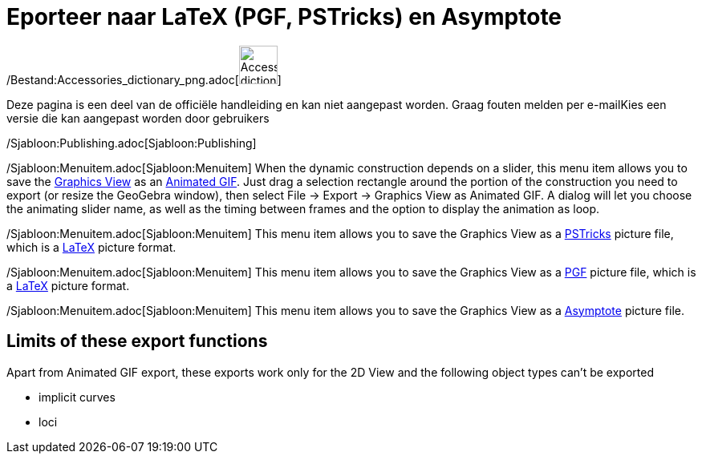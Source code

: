 = Eporteer naar LaTeX (PGF, PSTricks) en Asymptote
ifdef::env-github[:imagesdir: /nl/modules/ROOT/assets/images]

/Bestand:Accessories_dictionary_png.adoc[image:48px-Accessories_dictionary.png[Accessories
dictionary.png,width=48,height=48]]

Deze pagina is een deel van de officiële handleiding en kan niet aangepast worden. Graag fouten melden per
e-mail[.mw-selflink .selflink]##Kies een versie die kan aangepast worden door gebruikers##

/Sjabloon:Publishing.adoc[Sjabloon:Publishing]

/Sjabloon:Menuitem.adoc[Sjabloon:Menuitem] When the dynamic construction depends on a slider, this menu item allows you
to save the xref:/s_index_php?title=Graphics_View_action=edit_redlink=1.adoc[Graphics View] as an
http://en.wikipedia.org/wiki/Animated_GIF#Animated_GIF[Animated GIF]. Just drag a selection rectangle around the portion
of the construction you need to export (or resize the GeoGebra window), then select File -> Export -> Graphics View as
Animated GIF. A dialog will let you choose the animating slider name, as well as the timing between frames and the
option to display the animation as loop.

/Sjabloon:Menuitem.adoc[Sjabloon:Menuitem] This menu item allows you to save the Graphics View as a
http://tug.org/PSTricks/main.cgi/[PSTricks] picture file, which is a xref:/LaTeX.adoc[LaTeX] picture format.

/Sjabloon:Menuitem.adoc[Sjabloon:Menuitem] This menu item allows you to save the Graphics View as a
http://sourceforge.net/projects/pgf/[PGF] picture file, which is a xref:/LaTeX.adoc[LaTeX] picture format.

/Sjabloon:Menuitem.adoc[Sjabloon:Menuitem] This menu item allows you to save the Graphics View as a
http://asymptote.sourceforge.net/[Asymptote] picture file.

== Limits of these export functions

Apart from Animated GIF export, these exports work only for the 2D View and the following object types can't be exported

* implicit curves
* loci
